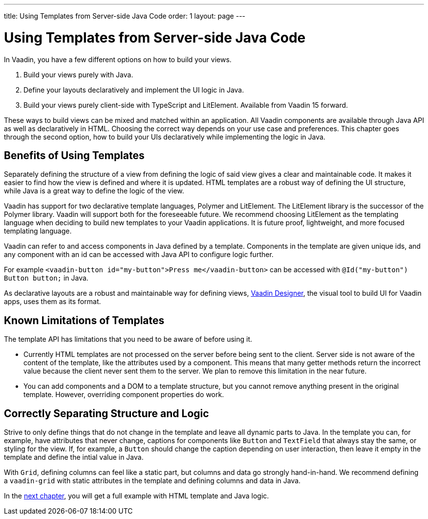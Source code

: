 ---
title: Using Templates from Server-side Java Code
order: 1
layout: page
---

ifdef::env-github[:outfilesuffix: .asciidoc]

= Using Templates from Server-side Java Code

In Vaadin, you have a few different options on how to build your views.

. Build your views purely with Java.
. Define your layouts declaratively and implement the UI logic in Java.
. Build your views purely client-side with TypeScript and LitElement. Available from Vaadin 15 forward.

These ways to build views can be mixed and matched within an application. All Vaadin components are available through Java API as well as declaratively in HTML. Choosing the correct way depends on your use case and preferences. This chapter goes through the second option, how to build your UIs declaratively while implementing the logic in Java.

== Benefits of Using Templates

Separately defining the structure of a view from defining the logic of said view gives a clear and maintainable code. It makes it easier to find how the view is defined and where it is updated. HTML templates are a robust way of defining the UI structure, while Java is a great way to define the logic of the view. 

Vaadin has support for two declarative template languages, Polymer and LitElement. The LitElement library is the successor of the Polymer library. Vaadin will support both for the foreseeable future. We recommend choosing LitElement as the templating language when deciding to build new templates to your Vaadin applications. It is future proof, lightweight, and more focused templating language.

Vaadin can refer to and access components in Java defined by a template. Components in the template are given unique ids, and any component with an id can be accessed with Java API to configure logic further. 


For example `<vaadin-button id="my-button">Press me</vaadin-button>` can be accessed with `@Id("my-button") Button button;` in Java.

As declarative layouts are a robust and maintainable way for defining views, https://vaadin.com/designer[Vaadin Designer], the visual tool to build UI for Vaadin apps, uses them as its format.

== Known Limitations of Templates

The template API has limitations that you need to be aware of before using it.

* Currently HTML templates are not processed on the server before being sent to the client. Server side is not aware of the content of the template, like the attributes used by a component. This means that many getter methods return the incorrect value because the client never sent them to the server. We plan to remove this limitation in the near future.
* You can add components and a DOM to a template structure, but you cannot remove anything present in the original template. However, overriding component properties do work. 

== Correctly Separating Structure and Logic
Strive to only define things that do not change in the template and leave all dynamic parts to Java. In the template you can, for example, have attributes that never change, captions for components like `Button` and `TextField` that always stay the same, or styling for the view. If, for example, a `Button` should change the caption depending on user interaction, then leave it empty in the template and define the intial value in Java.

With `Grid`, defining columns can feel like a static part, but columns and data go strongly hand-in-hand. We recommend defining a `vaadin-grid` with static attributes in the template and defining columns and data in Java.

In the <<tutorial-template-basic#,next chapter>>, you will get a full example with HTML template and Java logic.